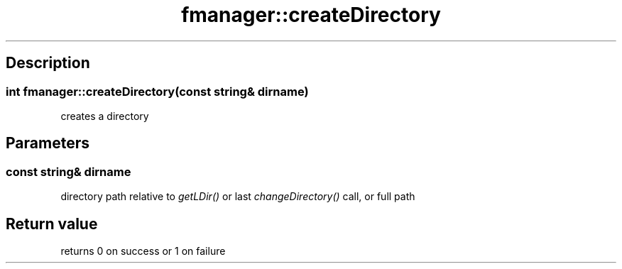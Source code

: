 .TH "fmanager::createDirectory" 3 "16 August 2009" "AbdAllah Aly Saad" "pre-alpha 0.10"
.SH "Description"
.SS \fBint fmanager::createDirectory(\fIconst string& dirname\fP)\fP
creates a directory
.SH "Parameters"
.SS \fIconst string& dirname\fP
directory path relative to \fIgetLDir()\fP or last \fIchangeDirectory()\fP call, or full path
.SH "Return value"
returns 0 on success or 1 on failure

